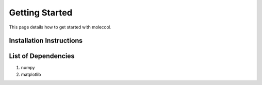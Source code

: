 Getting Started
===============

This page details how to get started with molecool. 

*************************
Installation Instructions
*************************

.. code-block:: python
    :linenos:
    
    pip install .

********************
List of Dependencies
********************
1. numpy
2. matplotlib